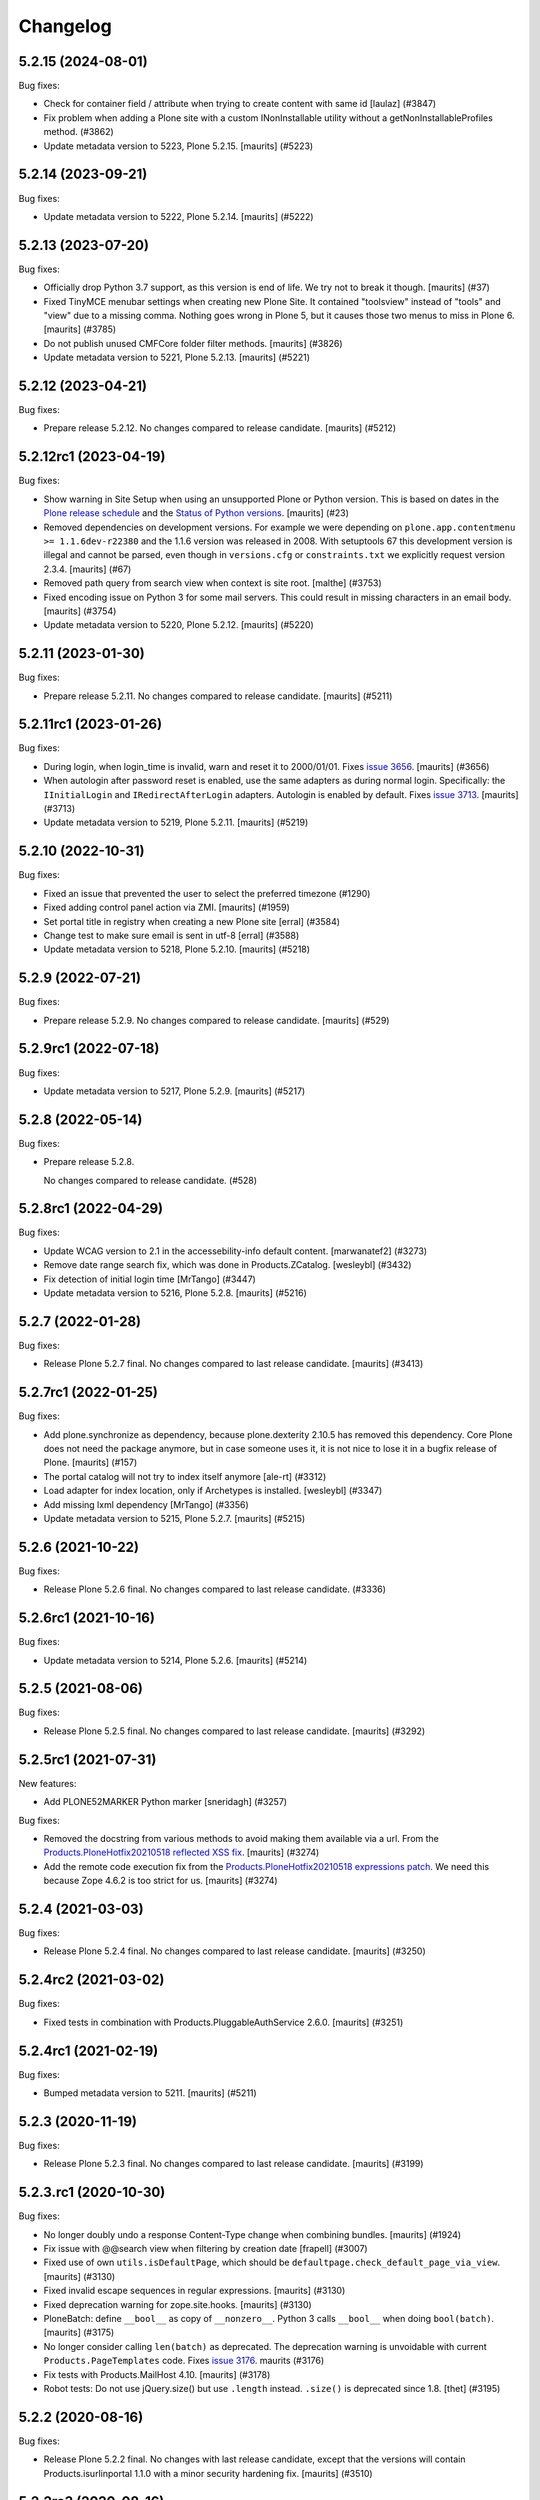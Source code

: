 .. This file should contain the changes for the last release only, which
   will be included on the package's page on pypi. All older entries are
   kept in HISTORY.txt

Changelog
=========

.. You should *NOT* be adding new change log entries to this file.
   You should create a file in the news directory instead.
   For helpful instructions, please see:
   https://github.com/plone/plone.releaser/blob/master/ADD-A-NEWS-ITEM.rst

.. towncrier release notes start

5.2.15 (2024-08-01)
-------------------

Bug fixes:


- Check for container field / attribute when trying to create content with same id
  [laulaz] (#3847)
- Fix problem when adding a Plone site with a custom INonInstallable utility without a getNonInstallableProfiles method. (#3862)
- Update metadata version to 5223, Plone 5.2.15.
  [maurits] (#5223)


5.2.14 (2023-09-21)
-------------------

Bug fixes:


- Update metadata version to 5222, Plone 5.2.14.
  [maurits] (#5222)


5.2.13 (2023-07-20)
-------------------

Bug fixes:


- Officially drop Python 3.7 support, as this version is end of life.
  We try not to break it though.
  [maurits] (#37)
- Fixed TinyMCE menubar settings when creating new Plone Site.
  It contained "toolsview" instead of "tools" and "view" due to a missing comma.
  Nothing goes wrong in Plone 5, but it causes those two menus to miss in Plone 6.
  [maurits] (#3785)
- Do not publish unused CMFCore folder filter methods.
  [maurits] (#3826)
- Update metadata version to 5221, Plone 5.2.13.
  [maurits] (#5221)


5.2.12 (2023-04-21)
-------------------

Bug fixes:


- Prepare release 5.2.12.
  No changes compared to release candidate.
  [maurits] (#5212)


5.2.12rc1 (2023-04-19)
----------------------

Bug fixes:


- Show warning in Site Setup when using an unsupported Plone or Python version.
  This is based on dates in the `Plone release schedule <https://plone.org/download/release-schedule>`_
  and the `Status of Python versions <https://devguide.python.org/versions/>`_.
  [maurits] (#23)
- Removed dependencies on development versions.
  For example we were depending on ``plone.app.contentmenu >= 1.1.6dev-r22380`` and the 1.1.6 version was released in 2008.
  With setuptools 67 this development version is illegal and cannot be parsed, even though in ``versions.cfg`` or ``constraints.txt`` we explicitly request version 2.3.4.
  [maurits] (#67)
- Removed path query from search view when context is site root.
  [malthe] (#3753)
- Fixed encoding issue on Python 3 for some mail servers.
  This could result in missing characters in an email body.
  [maurits] (#3754)
- Update metadata version to 5220, Plone 5.2.12.
  [maurits] (#5220)


5.2.11 (2023-01-30)
-------------------

Bug fixes:


- Prepare release 5.2.11.
  No changes compared to release candidate.
  [maurits] (#5211)


5.2.11rc1 (2023-01-26)
----------------------

Bug fixes:


- During login, when login_time is invalid, warn and reset it to 2000/01/01.
  Fixes `issue 3656 <https://github.com/plone/Products.CMFPlone/issues/3656>`_.
  [maurits] (#3656)
- When autologin after password reset is enabled, use the same adapters as during normal login.
  Specifically: the ``IInitialLogin`` and ``IRedirectAfterLogin`` adapters.
  Autologin is enabled by default.
  Fixes `issue 3713 <https://github.com/plone/Products.CMFPlone/issues/3713>`_.
  [maurits] (#3713)
- Update metadata version to 5219, Plone 5.2.11.
  [maurits] (#5219)


5.2.10 (2022-10-31)
-------------------

Bug fixes:


- Fixed an issue that prevented the user to select the preferred timezone (#1290)
- Fixed adding control panel action via ZMI.
  [maurits] (#1959)
- Set portal title in registry when creating a new Plone site
  [erral] (#3584)
- Change test to make sure email is sent in utf-8
  [erral] (#3588)
- Update metadata version to 5218, Plone 5.2.10.
  [maurits] (#5218)


5.2.9 (2022-07-21)
------------------

Bug fixes:


- Prepare release 5.2.9.
  No changes compared to release candidate.
  [maurits] (#529)


5.2.9rc1 (2022-07-18)
---------------------

Bug fixes:


- Update metadata version to 5217, Plone 5.2.9.
  [maurits] (#5217)


5.2.8 (2022-05-14)
------------------

Bug fixes:


- Prepare release 5.2.8.

  No changes compared to release candidate. (#528)


5.2.8rc1 (2022-04-29)
---------------------

Bug fixes:


- Update WCAG version to 2.1 in the accessebility-info default content.
  [marwanatef2] (#3273)
- Remove date range search fix, which was done in Products.ZCatalog.
  [wesleybl] (#3432)
- Fix detection of initial login time [MrTango] (#3447)
- Update metadata version to 5216, Plone 5.2.8.
  [maurits] (#5216)


5.2.7 (2022-01-28)
------------------

Bug fixes:


- Release Plone 5.2.7 final.
  No changes compared to last release candidate.
  [maurits] (#3413)


5.2.7rc1 (2022-01-25)
---------------------

Bug fixes:


- Add plone.synchronize as dependency, because plone.dexterity 2.10.5 has removed this dependency.
  Core Plone does not need the package anymore, but in case someone uses it, it is not nice to lose it in a bugfix release of Plone.
  [maurits] (#157)
- The portal catalog will not try to index itself anymore [ale-rt] (#3312)
- Load adapter for index location, only if Archetypes is installed. [wesleybl] (#3347)
- Add missing lxml dependency [MrTango] (#3356)
- Update metadata version to 5215, Plone 5.2.7.
  [maurits] (#5215)


5.2.6 (2021-10-22)
------------------

Bug fixes:


- Release Plone 5.2.6 final.
  No changes compared to last release candidate. (#3336)


5.2.6rc1 (2021-10-16)
---------------------

Bug fixes:


- Update metadata version to 5214, Plone 5.2.6.
  [maurits] (#5214)


5.2.5 (2021-08-06)
------------------

Bug fixes:


- Release Plone 5.2.5 final.
  No changes compared to last release candidate.
  [maurits] (#3292)


5.2.5rc1 (2021-07-31)
---------------------

New features:


- Add PLONE52MARKER Python marker
  [sneridagh] (#3257)


Bug fixes:


- Removed the docstring from various methods to avoid making them available via a url.
  From the `Products.PloneHotfix20210518 reflected XSS fix <https://plone.org/security/hotfix/20210518/reflected-xss-in-various-spots>`_.
  [maurits] (#3274)
- Add the remote code execution fix from the `Products.PloneHotfix20210518 expressions patch <https://plone.org/security/hotfix/20210518/remote-code-execution-via-traversal-in-expressions>`_.
  We need this because Zope 4.6.2 is too strict for us.
  [maurits] (#3274)


5.2.4 (2021-03-03)
------------------

Bug fixes:


- Release Plone 5.2.4 final.
  No changes compared to last release candidate.
  [maurits] (#3250)


5.2.4rc2 (2021-03-02)
---------------------

Bug fixes:


- Fixed tests in combination with Products.PluggableAuthService 2.6.0.
  [maurits] (#3251)


5.2.4rc1 (2021-02-19)
---------------------

Bug fixes:


- Bumped metadata version to 5211.
  [maurits] (#5211)


5.2.3 (2020-11-19)
------------------

Bug fixes:


- Release Plone 5.2.3 final.
  No changes compared to last release candidate.
  [maurits] (#3199)


5.2.3.rc1 (2020-10-30)
----------------------

Bug fixes:


- No longer doubly undo a response Content-Type change when combining bundles.
  [maurits] (#1924)
- Fix issue with @@search view when filtering by creation date
  [frapell] (#3007)
- Fixed use of own ``utils.isDefaultPage``, which should be ``defaultpage.check_default_page_via_view``.
  [maurits] (#3130)
- Fixed invalid escape sequences in regular expressions.
  [maurits] (#3130)
- Fixed deprecation warning for zope.site.hooks.
  [maurits] (#3130)
- PloneBatch: define ``__bool__`` as copy of ``__nonzero__``.
  Python 3 calls ``__bool__`` when doing ``bool(batch)``.
  [maurits] (#3175)
- No longer consider calling ``len(batch)`` as deprecated.
  The deprecation warning is unvoidable with current ``Products.PageTemplates`` code.
  Fixes `issue 3176 <https://github.com/plone/Products.CMFPlone/issues/3176>`_.
  maurits (#3176)
- Fix tests with Products.MailHost 4.10.
  [maurits] (#3178)
- Robot tests: Do not use jQuery.size() but use ``.length`` instead.
  ``.size()`` is deprecated since 1.8.
  [thet] (#3195)


5.2.2 (2020-08-16)
------------------

Bug fixes:


- Release Plone 5.2.2 final.
  No changes with last release candidate, except that the versions will contain Products.isurlinportal 1.1.0 with a minor security hardening fix.
  [maurits] (#3510)


5.2.2rc3 (2020-08-16)
---------------------

Bug fixes:


- Return a Zope aware engine for page templates based on ``zope.pagetemplate`` instead of ``Products.PageTemplates``.
  Fixes possible problems with such templates, for example z3c.form ones, with Zope 4.4 and higher.
  See `issue 3141 <https://github.com/plone/Products.CMFPlone/issues/3141>`_.
  [maurits] (#3141)
- Depend on new package ``Products.isurlinportal``.
  This contains the ``isURLInPortal`` method that was split off from our ``URLTool``.
  See `issue 3150 <https://github.com/plone/Products.CMFPlone/issues/3150>`_.
  [maurits] (#3150)
- Redirection view: refactor our navigation root editing to a separate method ``edit_for_navigation_root``.
  Since Plone 5.2 the redirectiontool respects INavigationroot:
  with a manual redirect you cannot enter a path starting with ``/`` which 'escapes' the NavigationRoot to the SiteRoot to link to another part of the Plone instance.
  This refactor makes it possible to override this method to return the redirection unchanged, brining back the pre Plone 5.2 behavior of the ``Products.RedirectionTool`` add-on.
  [maurits] (#3153)
- Control panel configlets: first check visibility, then check condition.
  Visibility is cheaper to check.
  Also fixes `bug 3154 <https://github.com/plone/Products.CMFPlone/issues/3154>`_.
  [maurits] (#3154)


5.2.2rc2 (2020-07-17)
---------------------

Bug fixes:


- Fix an issue in mail_password_template.pt in the message showing the ip to really try the request.REMOTE_ADDR variable if request.HTTP_X_FORWARDED_FOR is empty (when you're not behind apache or nginx).
  [vincentfretin] (#2949)
- mail_password form: Do not crash if the userid is not provided or the user doesn't have an email configured
  [frapell] (#3008)


5.2.2rc1 (2020-06-28)
---------------------

New features:


- Image caption support
  Allow ``figcaption`` in rich text editor as a valid tag.
  Add registry setting for plone.image_caption outputfilter transform.
  [thet] (#2887)
- Add markdown extension settings to markup control panel.
  [thomasmassmann] (#3076)
- Insert virtual custom.css bundle into the header after diazo bundle.
  Only add this when custom css is set in the theming control panel.
  [MrTango] (#3086)


Bug fixes:


- Change control panel item sorting and sort them by title
  [erral] (#721)
- Update HTMLFilter settings to enable TinyMCE styling features. See #2329, #2482, #2535
  [petschki] (#2482)
- If 'tinymce-content-css' option is missing in themes manifest.cfg prevent unnecessary loading of a css at nav_root_url while editing a page.  [krissik] (#2861)
- Redirect (when possible) also ajax requests and do not return an unuseful body
  [ale-rt] (#3014)
- Merge Hotfix20200121 Check of the strength of password could be skipped. (#3021)
- Merge Hotfix20200121: isURLInPortal could be tricked into accepting malicious links. (#3021)
- Improve tests for the workflow tool method listWFStatesByTitle (#3032)
- Fix index_html on PortalRoot: ReplaceableWrapper did not work.
  [jensens] (#3060)
- Allow accessing ``plone_view.patterns_settings``.
  This was no problem until now, but a newer ``Zope/zope.tales/Chameleon``  is rightly stricter.
  [maurits] (#3066)
- Fix Python 3.8 ``time.clock`` removal in CatalogTool [jensens] (#3082)
- Fixed TypeError when adding both a group and a user to a group.
  [maurits] (#3084)
- Make the resource registry scripts output more robust when a bundle resource is missing. This prevents
  breaking your whole Plone site and access to the resource registry control panel after inserting
  one missing resource. 
  [fredvd] (#3096)
- Bugfix for #3103
  [petschki] (#3105)
- Fixed saving ignored exception types in Python 3.  [maurits] (#3115)


5.2.1 (2020-01-13)
------------------

New features:


- Add plone.staticresources to list of addons which are automatically upgraded if upgrade steps are available.
  [thet] (#2976)


Bug fixes:


- fix creation of Plone site not adding default Dexterity content types if example content not explicitily selected by user.
  [ericof] (#1318)
- fix default value for email msgid
  [erral] (#2790)
- Fix: PasswordResetView::getErrors is called, this ensures password is validated through RegistrationTool before attempting to reset password.
  [nazrulword] (#2917)
- Breadcrumbs: consider hidden folders when creating urls [ksuess] (#2935)
- Add Collection to the default_page_types list
  [erral] (#2956)
- Fix localization of "Site setup" in some control panels [vincentfretin] (#2958)
- Fix TTW Bundle compilation broken.
  [thet] (#2969)
- Do not save type settings in "content-controlpanel" when switching between types.
  [cekk] (#2986)
- Correctly fire events when user autologin after the password has been reset.
  [ericof] (#2993)


5.2.0 (2019-07-10)
------------------

Bug fixes:


- Don't activate all sorting tabs when no sort option has been chosen.
  [gyst, rodfersou, jensens] (#1789)
- Fix test failures exposed in Python 3.8
  [pbauer] (#2903)


5.2rc5 (2019-06-27)
-------------------

New features:


- Add support for Python 3.8 [pbauer] (#2896)


Bug fixes:


- Add missing i18n:translate calls
  [erral] (#2891)
- Fix login-help layout on mobile.
  [jensens] (#2893)


5.2rc4 (2019-06-20)
-------------------

New features:


- Remove verifydb, it was moved to standalone package zodbverify.
  [jensens] (#2858)


Bug fixes:


- If specified in the registry, let the user autologin after the password has been reset (#2439)
- Allow empty ``default_page`` registry setting
  [petschki] (#2813)
- Always add ``data-default-sort`` attribute to search results.  [maurits] (#2854)
- Fix deprecation warnings.
  [jensens] (#2862)
- Use the shared 'Plone test setup' and 'Plone test teardown' keywords in Robot tests.
  [Rotonen] (#2864)
- Fix script resource parsing error because of self closing tags.
  [Netroxen] (#2870)


5.2rc3 (2019-05-04)
-------------------

New features:


- Allow filtering on date and manual/automatic in redirection controlpanel. (#2799)
- Add a button to export the alternative urls in redirection controlpanel. (#2799)
- Add a button to remove all alternative urls that match the filter.
  See `issue 2799 <https://github.com/plone/Products.CMFPlone/issues/2799>`_.
  [maurits] (#2799)


Bug fixes:


- gracefully handle tracebacks during addon installation
  [petschki] (#2228)
- Add workaround for the case when a inifite recusion in a page-template that uses the main-template crashes the instance instead of raising a RecursionError.
  [pbauer, esteele] (#2666)
- Fixed unstable Markup Control Panel robot test again.  [maurits] (#2809)
- add a missing space in an error message in the redirects control panel and replace "deffered" by "deferred" [vincentfretin] (#2821)
- Fixes: Cooking resources with non ASCII resulted in encoding error.
  Further, writing legacy resources resulted in ValueError. [jensens] (#2827)
- restore ``exclude_from_nav`` combined with ``show_excluded_items`` handling
  [petschki] (#2828)
- Fix DeprecationWarning in syndication-view. [jensens] (#2831)
- Fix malformed url when redirecting to external login. [ericof] (#2842)
- Make navigation (CatalogNavigationTabs) subclassing easier. [iham] (#2849)


5.2rc2 (2019-03-21)
-------------------

Bug fixes:


- Fix excluded items in navigation [ale-rt] (#2516)
- Add basic validators for the portal action controlpanel forms (#2689)
- Fix wrong msgids in link management control panel [erral] (#2788)
- Fix errors that abort the verification when debugging a DB with ./bin/instance verifydb -D.
  [pbauer] (#2792)
- Add summary of all errors when verifying a DB with ./bin/instance verifydb.
  [pbauer] (#2798)
- Fixed unstable SearchableText and Scenario Type querystring robot tests.  [maurits] (#2808)
- Fixed unstable Markup Control Panel and other robot tests.   [maurits] (#2809)


5.2rc1 (2019-03-04)
-------------------

New features:


- Views for title and description. [iham] (#2740)
- Display wsgi-state plus name and version of the server in the controlpanel
  [pbauer] (#2770)
- Enable dropdown-navigation for new sites by default. [pbauer] (#2772)


Bug fixes:


- Resolve circular dependency between `Products.CMFPlone` and `plone.i18n` by
  moving `ILanguageSchema` there. [sallner] (#2049)
- Use correct permission for mail controlpanel form so that Site Administrators
  can also edit. [fredvd] (#2688)
- Make linkintegrity robot test more reliable [MrTango] (#2752)
- Check only once if Products.ATContentTypes is available. [gforcada] (#2765)
- Fix redirection to `came_from` when url matches LOGIN_TEMPLATE_ID partly
  [petschki] (#2771)


5.2b1 (2019-02-13)
------------------

Breaking changes:


- Factor out all static resources and the ``plone-compile-resources`` script
  into plone.staticresources. [thet] (#2542)


New features:


- PLIP 1486: Merge Products.RedirectionTool into core. Allow users to manage
  redirects on their site and aliases to content. See
  https://github.com/plone/Products.CMFPlone/issues/1486 [staeff, maurits]
  (#1486)
- Added multilevel dropdown navigation [agitator] (#2516)
- No longer mark special links by default. [pbauer] (#2736)


Bug fixes:


- Switched allowedRolesAndUsers indexer from 'View' to the correct permission
  'Access contents information' for displaying metadata. 'View' permission
  should be used on the item itself. The change should not matter for default
  Plone workflows, since they always use those permissions together. [agitator]
  (#260)
- deprecate catalog_get_all(catalog) in favor of catalog.getAllBrains()
  [pbauer] (#2258)
- Restore the possibility to sort catalog query results with multiple indexes
  (#2464)
- Review list portlet showed nothing to review with plone.app.multilingual, As
  WorkflowTool bypassed languages only for p.a.m<2.x or linguaplone. fixed and
  now compatible to both lang-bypassing methods. [iham] (#2595)
- Fixed fallback to default view when selected layout does not exist for
  Folder. [gbastien] (#2645)
- The patched init method for the class zope.sendmail.mailer.SMTPMailer has
  been updated, fixing a bug that was preventing to send emails. [ale-rt,
  nazrulworld] (#2665)
- a11y: Added role attribute for portalMessage [nzambello] (#2675)
- Fix several warnings shown when running tests on Python 3+. [gforcada]
  (#2683)
- fixed Python 3 related str decoding issue in breadcrumbs (#2694)
- Fixed unstable robot test Scenario: A page is opened to edit in TinyMCE.
  [maurits] (#2707)


5.2a2 (2018-12-30)
------------------

New features:


- New robot tests for querystring in Collection type. Now almost all
  querystring types are robot tested. [llisa123] (#2489)
- Add ``load_async`` and ``load_defer`` attributes to resource registries
  bundle settings. When set, ``<script>`` tags are rendered with
  ``async="async"`` resp. ``defer="defer"`` attributes. You also need to empty
  the ``merge_with`` property of your bundle, because production bundles
  (``default.js`` and ``logged-in.js``) are never loaded with async or defer.
  The default.js includes jQuery and requirejs and those are needed at many
  places and therefore cannot be loaded asynchronously. Refs: #2649, #2657.
  [thet] (#2649)


Bug fixes:


- Delete ``fa_ir.js``. Keep ```fa_IR.js``. [maurits] (#2620)
- Forward port TinyMCE fixes from 5.1 [vangheem] (#2630)
- Fix robot test test_edit_user_schema: Fieldname was set duplicate (first by
  JS, then by robot). [jensens] (#2669)

5.2a1 (2018-11-08)
------------------

Breaking changes:

- Removed generateUniqueId.py skins script (after it was added to Products.Archetypes).
  This script is no longer available outside Archetypes world.
  #1801
  [jensens]

- Remove all dependencies on plone.app.controlpanel.
  Third party code need either to depend on plone.app.controlpanel 4.0,
  which is a backward compatibility package only, or also update to not depend on it anymore.
  [jensens]

- Removed check_id.py skin script.  Replaced with utils.check_id function.
  #1801 and #2582.
  [maurits]

- Removed my_worklist.py skin script. #1801
  [reinhardt]

- Removed getObjectsFromPathList.py skin script. #1801
  [reinhardt]

- Removed isExpired.py skin script. #1801
  [reinhardt]

- Removed redirectToReferrer.py skin script. #1801
  [tlotze]

- Removed enableHTTPCompression.py skin script. #1801
  [tlotze]

- Removed setAuthCookie.py skin script. #1801
  [tlotze]

- Stop configuring 'View History' permission which was removed from Zope.
  [davisagli]

- Removed legacy resource registries portal_css and portal_javascripts;
  no conditional handling.
  [ksuess]

New features:

- Factored out human_readable_size method for replacing getObjSize.py;
  removed getObjSize.py. #1801
  [reinhardt]

- Update TinyMCE to 4.7.13
  [erral]

- New browser view based login code - merged from plone.login (credits to esteele, pbauer, agitator, jensens, et al).
  `portal_skins/plone_login` is now gone, see PLIP #2092.
  Also, password reset view moved to login subfolder to keep things together.
  Some testbrowser based tests needed changes because of z3c.form based login form .
  The Plone specific, rarely used cross site __ac cookie SSO feature/hack was removed.
  In case somebody needs this, please make it an addon package.
  Better use a field proven, more secure way, like OAuth2, Shibboleth or someting similar.
  [jensens, et al]

- Upgrade grunt + plugins to same versions as in
  mockup https://github.com/plone/mockup/pull/870
  [sunew]

- Upgrade less in bower.json to the same version as already used
  in the generated package.json in compile_resources.py.
  [sunew]

- Add utility-method safe_nativestring.
  [pbauer]

- Rename safe_unicode to safe_text and safe_encode to safe_bytes. Keep old aliases.
  [pbauer]
- Add a ``bin/instance verifydb`` command which can be used to check
  that all records in the database can be successfully loaded.
  This is intended to help with verifying a database conversion
  from Python 2 to Python 3.
  [davisagli]

Bug fixes:

- Modernize robot keywords that use "Get Element Attribute"
  [ale-rt]

- remove plone.app.folder dependency
  [petschki]

- move GopipIndex Class to plone.folder
  [petschki]

- Fixed getObjSize indexer for Python 3. #2526
  [reinhardt]
- Fix toolbar menu on mobile #2333.
- make groups_modify_roles test more robust.
  [tschorr]

-- Fix wrong CSS property to allow correct word-break.
  [tmassman]

 Fix toolbar menu on mobile #2333.
  [tmassman]

- Removed the ``raiseUnauthorized`` skin script.
  If you use this, please do permission checking in your own Python code instead (likely in a browser view).
  Refs `issue 1801 <https://github.com/plone/Products.CMFPlone/issues/1801>`_.
  [maurits]

- Remove the devdependencies from bower.json - they are just used for running tests in mockup, not here.
  [sunew]

- Adapt tests to `Products.GenericSetup >= 2.0` thus requiring at least that
  version.
  [icemac]

- Some tools from CMFCore are now utilities
  [pbauer]

- Fix failing thememapper robot test after rebuild of thememapper bundle in p.a.theming PR 148
  [sunew]

- Remove five.pt for Zope 4
  [jensens]

- Changes for Zope 4 compatibility in maintenance controlpanel.
  [thet]

- Render exceptions using an exception view instead of standard_error_message.
  [davisagli]

- Remove old PlacelessTranslationService.
  [jensens, ksuess]

- Fix controlpanel quickinstaller view:
  A not yet installed product must not return any upgrade info.
  [jensens]

- Fix to make plone/plone.session#11 work:
  Make test for installation of  plone.session more explicit.
  [jensens]

- Advanced Catalog Clear And Rebuild feature showed wrong processing time due to new queue processing.
  This was fixed bei calling ``processQueue()`` after indexing.
  [jensens]

- Some nested `section id="edit-bar"` tag in folder_contents page #2322
  [terapyon]

- Remove ``plone-generate-gruntfile`` (it is all available through ``plone-compile-resources``).
  [jensens]

- Migrate from ``slimit`` to ``calmjs.parse`` for the JavaScript cooker #2616
  [metatoaster]


New Features:

- Update to latest mockup
  [frapell]

- Provide an utility ``dump_json_to_text`` that works both on Python 2.7 an Python 3.
  [ale-rt]

- Prepare for Python 2 / 3 compatibility.
  [pbauer]

- Fix imports to work with Python 3.
  [pbauer]

- Mockup update.
  [thet]

- add link to Plone.org VPAT accessibility statement
  [tkimnguyen]

Bug Fixes:

- Remove last legacy Javascript ``highlight-searchterms.js``.
  Removes also the skins folder ``plone_ecmascript``.
  It was broken for all (Google, other search engines, own live search);
  JS worked only when coming from Plone detailed search.
  [jensens]

- Fix an undefined variable in a test helper function
  [ale-rt]

- Let the ``combine-bundles`` import step also work when the ``IBundleRegistry`` keyword is not in ``registry.xml``, but in a ``registry`` directory.
  `Issue 2520 <https://github.com/plone/Products.CMFPlone/issues/2502>`_.
  [maurits]

- Get rid of obsolete ``X-UA-Compatible`` header.
  [hvelarde]

- Fix registration of ``robots.txt`` browser view to avoid ``AttributeError`` on Zope's root (fixes `#2052 <https://github.com/plone/Products.CMFPlone/issues/2052>`_).
  [hvelarde]

- Get rid of obsolete ``X-UA-Compatible`` header.
  [hvelarde]

- Add test for issue #2469.
  [jensens]

- Fixed tests when IRichText behavior is used.
  IRichText -> IRichTextBehavior
  This is a follow up to `issue 476 <https://github.com/plone/plone.app.contenttypes/issues/476>`_.
  [iham]

- Remove unused mail_password.py from skins/plone_scripts
  [agitator]

- Hide ``plone.app.querystring`` from add-ons control panel.
  Fixes `issue 2426 <https://github.com/plone/Products.CMFPlone/issues/2426>`_.
  [maurits]

- Fix tests after changes in disallowed object ids in Zope.
  [pbauer]

- Do not include too new upgrades when upgrading Plone Site.
  Otherwise the Plone Site ends up at a newer version that the filesystem code supports,
  giving an error when upgrading, and resulting in possibly missed upgrades later.
  Fixes `issue 2377 <https://github.com/plone/Products.CMFPlone/issues/2377>`_.
  [maurits]

- After site creation, do not render the add-site template: we redirect anyway.
  [maurits]

- Unflakied a unit test.
  [Rotonen]

- Do not show TinyMCE menu items with no subitems, Fixes #2245.
  [mrsaicharan1]

- Fix Exception-View when main_template can't be rendered. Fixes #2325.
  [pbauer]

- Render exceptions as text, not html to fix format of infos after traceback.
  Display as <pre> for basic and normal error templates.
  [pbauer]

- Removed extra methods and tests for CMFQuickInstallerTool.
  Moved those to the Products.CMFQuickInstallerTool package.
  [maurits]

- Added tests for add-ons control panel.
  Add a link to the Site Setup.
  Let ``get_product_version`` work when you call it with ``CMFPlacefulWorkflow`` too.
  [maurits]

- Fix bad domain for translating password reset mails.
  [allusa]

- Ignore invalid ``sort_on`` parameters in catalog ``searchResults``.
  Otherwise you get a ``CatalogError``.
  I get crazy sort_ons like '194' or 'null'.
  [maurits]

- Register the ``ExceptionView`` for the unspecific ``zope.interface.Interface`` for easier overloading.
  Fixes a problem, where plone.rest couldn't overload the ExceptionView with an adapter bound to ``plone.rest.interfaces.IAPIRequest``.
  [thet]

- Fixed linkintegrity robot tests.  [maurits]

- Fixed flaky actions controlpanel tests by waiting longer.  [maurits]

- Require AccessControl 4.0b1 so ``guarded_getitem`` is used.
  Part of PloneHotfix20171128.  [maurits]

- Improved isURLInPortal according to PloneHotfix20171128.
  Accept only http/https, and doubly check escaped urls.  [maurits]

- Fix exception view when called on Zope-root. Fixes #2203.
  [pbauer]

- added CSS hyphenation support for toolbar for avoiding ugly text wrapping
  Fixes `issue 723 <https://github.com/plone/Products.CMFPlone/issues/723>`_.
  [ajung]

- Increase compatibility with Python3.
  [ale-rt]

- Show example for expression in actions control panel.
  [maurits]

- Fix test where you cannot instanciate a PythonScript with the id script.
  [pbauer]

- Set the status of an exception view according to the exception type.
  Fixes `issue 2187 <https://github.com/plone/Products.CMFPlone/issues/2187>`_.
  [maurits]

- Use absolute imports for Python3 compatibility
  [ale-rt]

- Fallback for missing date in DefaultDublinCoreImpl no longer relies on
  bobobase_modification_time.
  [pbauer]

- Display real version of Zope, not of the empty meta-package Zope2.
  [pbauer]

- Add zcml-condition plone-52 for conditional configuration.
  [pbauer]

- Use getSite in set_own_login_name to get the portals acl_users.
  [pbauer]

- Fix test issue with rarely used multi-site SSO feature.
  ``came_from`` on ``@register`` link would point to wrong site.
  Completly removed ``came_from`` on ``@@register`` link.
  It does not make much sense anyway and we test nowhere if there is a came_from on that link.
  [jensens]

- Remove depricated ``type`` attribute from ``script`` and ``link`` tags.
  [newbazz]

- Render tinymce attributes correctly in Python3.
  [sallner]

- Remove unresolved dependencies of plone-final to cssregistry and jsregistry.
  [pbauer]
